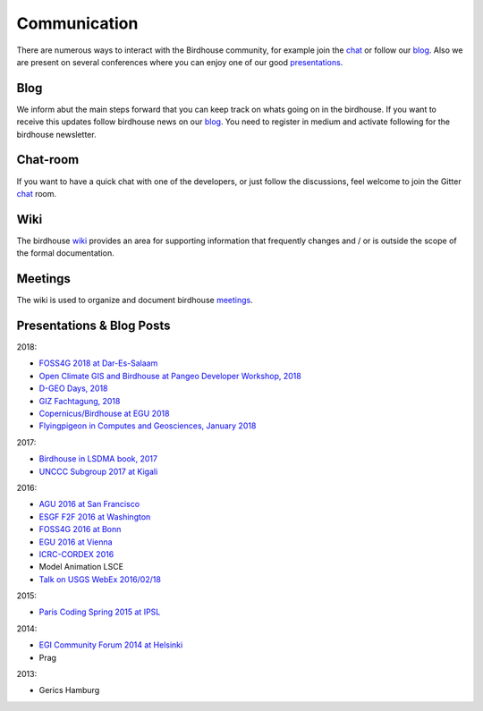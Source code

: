 .. _communication:

Communication
==============

There are numerous ways to interact with the Birdhouse community,
for example join the chat_ or follow our blog_. Also we are present on several conferences where you can enjoy one of our good presentations_.



Blog
----

We inform abut the main steps forward that you can keep track on whats going on in the birdhouse.
If you want to receive this updates follow birdhouse news on our blog_.
You need to register in medium and activate following for the birdhouse newsletter.

Chat-room
---------

If you want to have a quick chat with one of the developers,
or just follow the discussions, feel welcome to join the Gitter `chat`_ room.

Wiki
----

The birdhouse wiki_ provides an area for supporting information that frequently
changes and / or is outside the scope of the formal documentation.

Meetings
--------

The wiki is used to organize and document birdhouse meetings_.


.. _`wiki`: https://github.com/bird-house/bird-house.github.io/wiki
.. _`meetings`: https://github.com/bird-house/bird-house.github.io/wiki/Meetings
.. _`chat`: https://gitter.im/bird-house/birdhouse
.. _`blog`: https://medium.com/birdhouse-newsletter


.. _presentations:

Presentations & Blog Posts
--------------------------

2018:

* `FOSS4G 2018 at Dar-Es-Salaam <https://github.com/bird-house/birdhouse-docs/blob/master/slides/birdhouse-foss4g-2018/Hempelmann_foss4g2018.pdf>`_
* `Open Climate GIS and Birdhouse at Pangeo Developer Workshop, 2018 <https://medium.com/pangeo/the-2018-pangeo-developers-workshop-1be359dac33c>`_
* `D-GEO Days, 2018 <https://github.com/bird-house/birdhouse-docs/tree/master/slides/birdhouse-D-GEO/main.pdf>`_
* `GIZ Fachtagung, 2018 <https://github.com/bird-house/birdhouse-docs/tree/master/slides/birdhouse-fata2018/main.pdf>`_
* `Copernicus/Birdhouse at EGU 2018 <https://presentations.copernicus.org/EGU2018-6491_presentation.pdf>`_
* `Flyingpigeon in Computes and Geosciences, January 2018 <https://www.sciencedirect.com/science/article/pii/S0098300416302801>`_

2017:

* `Birdhouse in LSDMA book, 2017 <https://publikationen.bibliothek.kit.edu/1000071931>`_
* `UNCCC Subgroup 2017 at Kigali <https://github.com/bird-house/birdhouse-docs/blob/master/slides/birdhouse-UNCCC/CCNUCC_Kigali2017.pdf>`_

2016:

* `AGU 2016 at San Francisco <http://www.crim.ca/media/publication/fulltext/agu2016_presentation_short_ouranos.pdf>`_
* `ESGF F2F 2016 at Washington <https://github.com/bird-house/birdhouse-docs/blob/master/slides/birdhouse-esgf-f2f-2016/birdhouse-esgf-f2f-2016_dkrz.pdf>`_
* `FOSS4G 2016 at Bonn <https://github.com/bird-house/birdhouse-docs/blob/master/slides/birdhouse-foss4g-2016/Hempelmann_foss4g2016.pdf>`_
* `EGU 2016 at Vienna <https://github.com/bird-house/birdhouse-docs/blob/master/slides/birdhouse-egu-2016/EGU-Processing-DKRZ.pdf>`_
* `ICRC-CORDEX 2016 <https://github.com/bird-house/birdhouse-docs/blob/master/slides/Hempelmann_CORDEX2016_datatoinformation.pdf>`_
* Model Animation LSCE
* `Talk on USGS WebEx 2016/02/18 <https://my.usgs.gov/confluence/pages/viewpage.action?pageId=542482181>`_

2015:

* `Paris Coding Spring 2015 at IPSL <https://github.com/bird-house/birdhouse-docs/blob/master/slides/birdhouse-architecture/birdhouse-architecture.pdf>`_

2014:

* `EGI Community Forum 2014 at Helsinki <https://indico.egi.eu/indico/event/1994/session/23/contribution/134>`_
* Prag

2013:

* Gerics Hamburg
